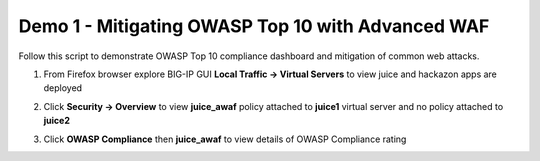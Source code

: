 Demo 1 - Mitigating OWASP Top 10 with Advanced WAF
==================================================
Follow this script to demonstrate OWASP Top 10 compliance dashboard
and mitigation of common web attacks.

#. From Firefox browser explore BIG-IP GUI **Local Traffic -> Virtual Servers** to view juice and hackazon apps are deployed
   
   .. image:: .//media/vslist.png

#. Click **Security -> Overview** to view **juice_awaf** policy attached to **juice1** virtual server and no policy attached to **juice2**
   
   .. image:: .//media/securityoverview.png

#. Click **OWASP Compliance** then **juice_awaf** to view details of OWASP Compliance rating
   
   .. image:: .//media/owaspcompliance.png


